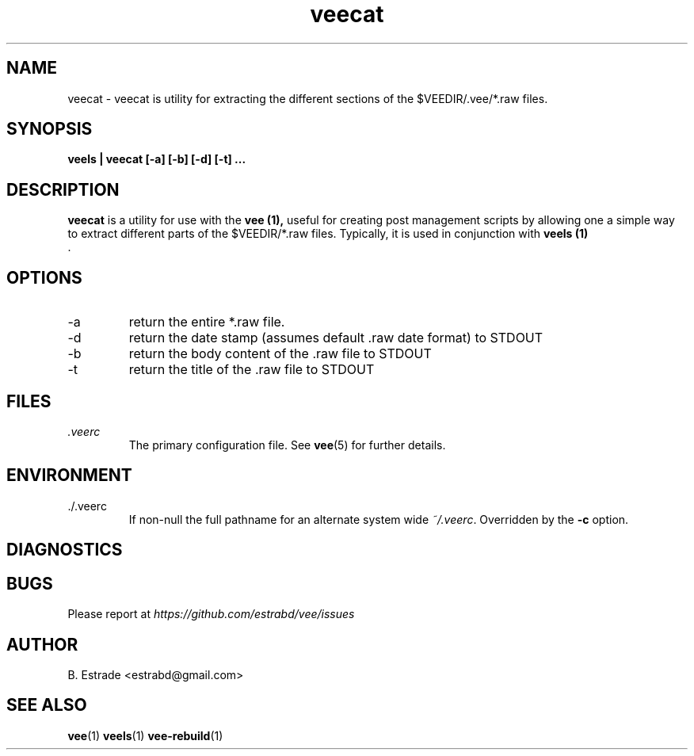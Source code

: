 .\" Process this file with
.\" groff -man -Tascii foo.1
.\"
.TH veecat 1 "June 2012" Vee "User Manuals"
.SH NAME
veecat \- veecat is utility for extracting the different sections of the $VEEDIR/.vee/*.raw files.
.SH SYNOPSIS
.B veels | veecat [-a] [-b] [-d] [-t]
.B ...
.SH DESCRIPTION
.B veecat
is a utility for use with the
.B vee (1), 
useful for creating post management scripts by allowing one a simple way to extract different parts of
the $VEEDIR/*.raw files. Typically, it is used in conjunction with 
.B veels (1)
 .
.SH OPTIONS
.IP -a
return the entire *.raw file.
.IP -d
return the date stamp (assumes default .raw date format) to STDOUT
.IP -b
return the body content of the .raw file to STDOUT
.IP -t
return the title of the .raw file to STDOUT
.SH FILES
.I .veerc 
.RS
The primary configuration file. See
.BR vee (5)
for further details.
.RE
.SH ENVIRONMENT
.IP ./.veerc 
If non-null the full pathname for an alternate system wide
.IR ~/.veerc .
Overridden by the
.B -c
option.
.SH DIAGNOSTICS
.SH BUGS
Please report at 
.I https://github.com/estrabd/vee/issues
.SH AUTHOR
B. Estrade <estrabd@gmail.com>
.SH "SEE ALSO"
.BR vee (1)
.BR veels (1)
.BR vee-rebuild (1)
